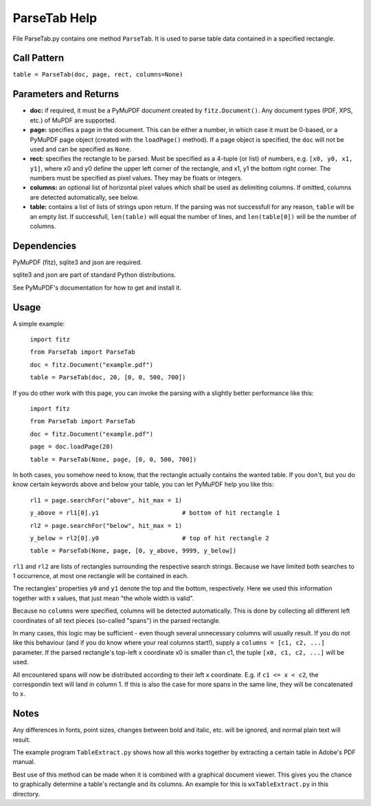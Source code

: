 ParseTab Help
==============
File ParseTab.py contains one method ``ParseTab``. It is used to parse table data contained in a specified rectangle.

Call Pattern
-------------
``table = ParseTab(doc, page, rect, columns=None)``

Parameters and Returns
----------------------
* **doc:** if required, it must be a PyMuPDF document created by ``fitz.Document()``. Any document types (PDF, XPS, etc.) of MuPDF are supported.
* **page:** specifies a page in the document. This can be either a number, in which case it must be 0-based, or a PyMuPDF page object (created with the ``loadPage()`` method). If a page object is specified, the ``doc`` will not be used and can be specified as ``None``.
* **rect:** specifies the rectangle to be parsed. Must be specified as a 4-tuple (or list) of numbers, e.g. ``[x0, y0, x1, y1]``, where x0 and y0 define the upper left corner of the rectangle, and x1, y1 the bottom right corner. The numbers must be specified as pixel values. They may be floats or integers.
* **columns:** an optional list of horizontal pixel values which shall be used as delimiting columns. If omitted, columns are detected automatically, see below.
* **table:** contains a list of lists of strings upon return. If the parsing was not successfull for any reason, ``table`` will be an empty list. If successfull, ``len(table)`` will equal the number of lines, and ``len(table[0])`` will be the number of columns.

Dependencies
------------
PyMuPDF (fitz), sqlite3 and json are required.

sqlite3 and json are part of standard Python distributions.

See PyMuPDF's documentation for how to get and install it.

Usage
------
A simple example:

    ``import fitz``
    
    ``from ParseTab import ParseTab``
    
    ``doc = fitz.Document("example.pdf")``
    
    ``table = ParseTab(doc, 20, [0, 0, 500, 700])``

If you do other work with this page, you can invoke the parsing with a slightly better performance like this:

    ``import fitz``
    
    ``from ParseTab import ParseTab``
    
    ``doc = fitz.Document("example.pdf")``
    
    ``page = doc.loadPage(20)``
    
    ``table = ParseTab(None, page, [0, 0, 500, 700])``

In both cases, you somehow need to know, that the rectangle actually contains the wanted table. If you don't, but you do know certain keywords above and below your table, you can let PyMuPDF help you like this:

    ``rl1 = page.searchFor("above", hit_max = 1)``
    
    ``y_above = rl1[0].y1                       # bottom of hit rectangle 1``
    
    ``rl2 = page.searchFor("below", hit_max = 1)``
    
    ``y_below = rl2[0].y0                       # top of hit rectangle 2``
    
    ``table = ParseTab(None, page, [0, y_above, 9999, y_below])``

``rl1`` and ``rl2`` are lists of rectangles surrounding the respective search strings. Because we have limited both searches to 1 occurrence, at most one rectangle will be contained in each.

The rectangles' properties ``y0`` and ``y1`` denote the top and the bottom, respectively. Here we used this information together with x values, that just mean "the whole width is valid".

Because no ``columns`` were specified, columns will be detected automatically. This is done by collecting all different left coordinates of all text pieces (so-called "spans") in the parsed rectangle.

In many cases, this logic may be sufficient - even though several unnecessary columns will usually result. If you do not like this behaviour (and if you do know where your real columns start!), supply a ``columns = [c1, c2, ...]`` parameter. If the parsed rectangle's top-left x coordinate x0 is smaller than c1, the tuple ``[x0, c1, c2, ...]`` will be used.

All encountered spans will now be distributed according to their left x coordinate. E.g. if ``c1 <= x < c2``, the correspondin text will land in column 1. If this is also the case for more spans in the same line, they will be concatenated to x.

Notes
------
Any differences in fonts, point sizes, changes between bold and italic, etc. will be ignored, and normal plain text will result.

The example program ``TableExtract.py`` shows how all this works together by extracting a certain table in Adobe's PDF manual.

Best use of this method can be made when it is combined with a graphical document viewer. This gives you the chance to graphically determine a table's rectangle and its columns. An example for this is ``wxTableExtract.py`` in this directory.
